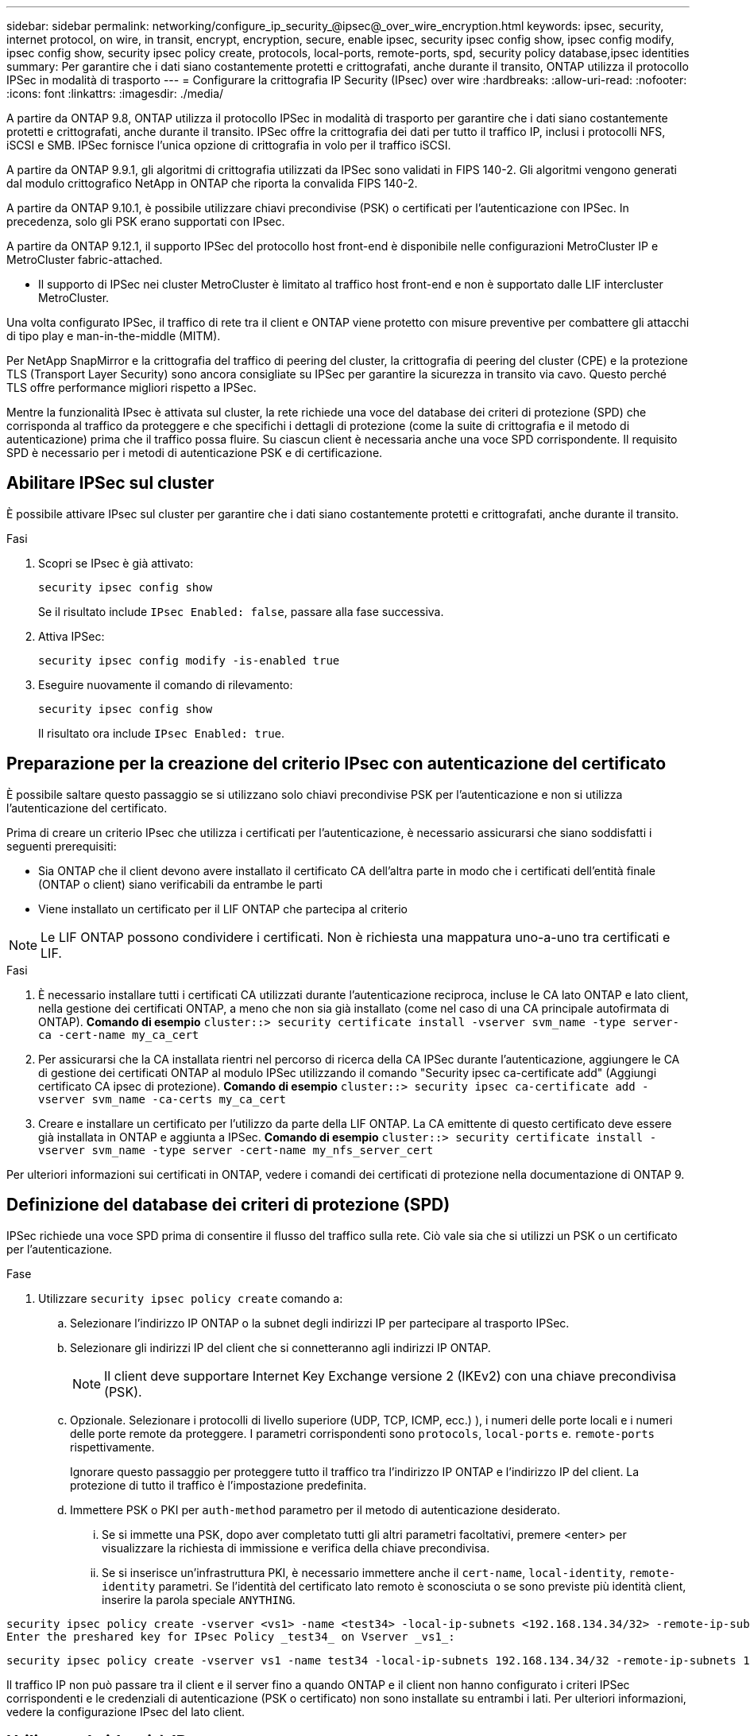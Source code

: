 ---
sidebar: sidebar 
permalink: networking/configure_ip_security_@ipsec@_over_wire_encryption.html 
keywords: ipsec, security, internet protocol, on wire, in transit, encrypt, encryption, secure, enable ipsec, security ipsec config show, ipsec config modify, ipsec config show, security ipsec policy create, protocols, local-ports, remote-ports, spd, security policy database,ipsec identities 
summary: Per garantire che i dati siano costantemente protetti e crittografati, anche durante il transito, ONTAP utilizza il protocollo IPSec in modalità di trasporto 
---
= Configurare la crittografia IP Security (IPsec) over wire
:hardbreaks:
:allow-uri-read: 
:nofooter: 
:icons: font
:linkattrs: 
:imagesdir: ./media/


[role="lead"]
A partire da ONTAP 9.8, ONTAP utilizza il protocollo IPSec in modalità di trasporto per garantire che i dati siano costantemente protetti e crittografati, anche durante il transito. IPSec offre la crittografia dei dati per tutto il traffico IP, inclusi i protocolli NFS, iSCSI e SMB. IPSec fornisce l'unica opzione di crittografia in volo per il traffico iSCSI.

A partire da ONTAP 9.9.1, gli algoritmi di crittografia utilizzati da IPSec sono validati in FIPS 140-2. Gli algoritmi vengono generati dal modulo crittografico NetApp in ONTAP che riporta la convalida FIPS 140-2.

A partire da ONTAP 9.10.1, è possibile utilizzare chiavi precondivise (PSK) o certificati per l'autenticazione con IPSec. In precedenza, solo gli PSK erano supportati con IPsec.

A partire da ONTAP 9.12.1, il supporto IPSec del protocollo host front-end è disponibile nelle configurazioni MetroCluster IP e MetroCluster fabric-attached.

* Il supporto di IPSec nei cluster MetroCluster è limitato al traffico host front-end e non è supportato dalle LIF intercluster MetroCluster.


Una volta configurato IPSec, il traffico di rete tra il client e ONTAP viene protetto con misure preventive per combattere gli attacchi di tipo play e man-in-the-middle (MITM).

Per NetApp SnapMirror e la crittografia del traffico di peering del cluster, la crittografia di peering del cluster (CPE) e la protezione TLS (Transport Layer Security) sono ancora consigliate su IPSec per garantire la sicurezza in transito via cavo. Questo perché TLS offre performance migliori rispetto a IPSec.

Mentre la funzionalità IPsec è attivata sul cluster, la rete richiede una voce del database dei criteri di protezione (SPD) che corrisponda al traffico da proteggere e che specifichi i dettagli di protezione (come la suite di crittografia e il metodo di autenticazione) prima che il traffico possa fluire. Su ciascun client è necessaria anche una voce SPD corrispondente. Il requisito SPD è necessario per i metodi di autenticazione PSK e di certificazione.



== Abilitare IPSec sul cluster

È possibile attivare IPsec sul cluster per garantire che i dati siano costantemente protetti e crittografati, anche durante il transito.

.Fasi
. Scopri se IPsec è già attivato:
+
`security ipsec config show`

+
Se il risultato include `IPsec Enabled: false`, passare alla fase successiva.

. Attiva IPSec:
+
`security ipsec config modify -is-enabled true`

. Eseguire nuovamente il comando di rilevamento:
+
`security ipsec config show`

+
Il risultato ora include `IPsec Enabled: true`.





== Preparazione per la creazione del criterio IPsec con autenticazione del certificato

È possibile saltare questo passaggio se si utilizzano solo chiavi precondivise PSK per l'autenticazione e non si utilizza l'autenticazione del certificato.

Prima di creare un criterio IPsec che utilizza i certificati per l'autenticazione, è necessario assicurarsi che siano soddisfatti i seguenti prerequisiti:

* Sia ONTAP che il client devono avere installato il certificato CA dell'altra parte in modo che i certificati dell'entità finale (ONTAP o client) siano verificabili da entrambe le parti
* Viene installato un certificato per il LIF ONTAP che partecipa al criterio



NOTE: Le LIF ONTAP possono condividere i certificati. Non è richiesta una mappatura uno-a-uno tra certificati e LIF.

.Fasi
. È necessario installare tutti i certificati CA utilizzati durante l'autenticazione reciproca, incluse le CA lato ONTAP e lato client, nella gestione dei certificati ONTAP, a meno che non sia già installato (come nel caso di una CA principale autofirmata di ONTAP). *Comando di esempio*
`cluster::> security certificate install -vserver svm_name -type server-ca -cert-name my_ca_cert`
. Per assicurarsi che la CA installata rientri nel percorso di ricerca della CA IPSec durante l'autenticazione, aggiungere le CA di gestione dei certificati ONTAP al modulo IPSec utilizzando il comando "Security ipsec ca-certificate add" (Aggiungi certificato CA ipsec di protezione). *Comando di esempio*
`cluster::> security ipsec ca-certificate add -vserver svm_name -ca-certs my_ca_cert`
. Creare e installare un certificato per l'utilizzo da parte della LIF ONTAP. La CA emittente di questo certificato deve essere già installata in ONTAP e aggiunta a IPSec. *Comando di esempio*
`cluster::> security certificate install -vserver svm_name -type server -cert-name my_nfs_server_cert`


Per ulteriori informazioni sui certificati in ONTAP, vedere i comandi dei certificati di protezione nella documentazione di ONTAP 9.



== Definizione del database dei criteri di protezione (SPD)

IPSec richiede una voce SPD prima di consentire il flusso del traffico sulla rete. Ciò vale sia che si utilizzi un PSK o un certificato per l'autenticazione.

.Fase
. Utilizzare `security ipsec policy create` comando a:
+
.. Selezionare l'indirizzo IP ONTAP o la subnet degli indirizzi IP per partecipare al trasporto IPSec.
.. Selezionare gli indirizzi IP del client che si connetteranno agli indirizzi IP ONTAP.
+

NOTE: Il client deve supportare Internet Key Exchange versione 2 (IKEv2) con una chiave precondivisa (PSK).

.. Opzionale. Selezionare i protocolli di livello superiore (UDP, TCP, ICMP, ecc.) ), i numeri delle porte locali e i numeri delle porte remote da proteggere. I parametri corrispondenti sono `protocols`, `local-ports` e. `remote-ports` rispettivamente.
+
Ignorare questo passaggio per proteggere tutto il traffico tra l'indirizzo IP ONTAP e l'indirizzo IP del client. La protezione di tutto il traffico è l'impostazione predefinita.

.. Immettere PSK o PKI per `auth-method` parametro per il metodo di autenticazione desiderato.
+
... Se si immette una PSK, dopo aver completato tutti gli altri parametri facoltativi, premere <enter> per visualizzare la richiesta di immissione e verifica della chiave precondivisa.
... Se si inserisce un'infrastruttura PKI, è necessario immettere anche il `cert-name`, `local-identity`, `remote-identity` parametri. Se l'identità del certificato lato remoto è sconosciuta o se sono previste più identità client, inserire la parola speciale `ANYTHING`.






....
security ipsec policy create -vserver <vs1> -name <test34> -local-ip-subnets <192.168.134.34/32> -remote-ip-subnets <192.168.134.44/32>
Enter the preshared key for IPsec Policy _test34_ on Vserver _vs1_:
....
....
security ipsec policy create -vserver vs1 -name test34 -local-ip-subnets 192.168.134.34/32 -remote-ip-subnets 192.168.134.44/32 -local-ports 2049 -protocols tcp -auth-method PKI -cert-name my_nfs_server_cert -local-identity CN=netapp.ipsec.lif1.vs0 -remote-identity ANYTHING
....
Il traffico IP non può passare tra il client e il server fino a quando ONTAP e il client non hanno configurato i criteri IPSec corrispondenti e le credenziali di autenticazione (PSK o certificato) non sono installate su entrambi i lati. Per ulteriori informazioni, vedere la configurazione IPsec del lato client.



== Utilizzare le identità IPsec

Per il metodo di autenticazione con chiave precondivisa, le identità sono facoltative, a meno che non siano richieste da un client IPsec (ad esempio Libreswan). Per il metodo di autenticazione PKI/certificato, le identità locali e remote sono obbligatorie. Le identità specificano l'identità certificata all'interno del certificato di ciascuna parte e vengono utilizzate nel processo di verifica. Se l'identità remota è sconosciuta o se può essere costituita da diverse identità, utilizzare l'identità speciale `ANYTHING`.

.A proposito di questa attività
All'interno di ONTAP, le identità vengono specificate modificando la voce SPD o durante la creazione del criterio SPD. Il nome SPD può essere un indirizzo IP o un nome di identità in formato stringa.

.Fase
Per modificare le impostazioni di identità di un SPD esistente, utilizzare il seguente comando:

`security ipsec policy modify`

.Comando di esempio
`security ipsec policy modify -vserver _vs1_ -name _test34_ -local-identity _192.168.134.34_ -remote-identity _client.fooboo.com_`



== Configurazione di più client IPSec

Quando un numero limitato di client deve sfruttare IPSec, è sufficiente utilizzare una singola voce SPD per ciascun client. Tuttavia, quando centinaia o addirittura migliaia di client devono sfruttare IPSec, NetApp consiglia di utilizzare una configurazione con più client IPSec.

.A proposito di questa attività
ONTAP supporta la connessione di più client su molte reti a un singolo indirizzo IP SVM con IPSec attivato. È possibile eseguire questa operazione utilizzando uno dei seguenti metodi:

* *Configurazione subnet*
+
Per consentire a tutti i client di una determinata subnet (ad esempio 192.168.134.0/24) di connettersi a un singolo indirizzo IP SVM utilizzando una singola voce di policy SPD, è necessario specificare `remote-ip-subnets` sotto forma di subnet. Inoltre, è necessario specificare `remote-identity` campo con l'identità lato client corretta.




NOTE: Quando si utilizza una singola voce di criterio in una configurazione di subnet, i client IPSec in tale subnet condividono l'identità IPSec e la chiave precondivisa (PSK). Tuttavia, questo non è vero con l'autenticazione del certificato. Quando si utilizzano i certificati, ciascun client può utilizzare il proprio certificato univoco o un certificato condiviso per l'autenticazione. IPSec ONTAP verifica la validità del certificato in base alle CA installate nel relativo archivio di attendibilità locale. ONTAP supporta anche il controllo dell'elenco di revoche di certificati (CRL).

* *Consenti configurazione di tutti i client*
+
Per consentire a qualsiasi client, indipendentemente dall'indirizzo IP di origine, di connettersi all'indirizzo IP SVM abilitato a IPSec, utilizzare `0.0.0.0/0` carattere jolly quando si specifica `remote-ip-subnets` campo.

+
Inoltre, è necessario specificare `remote-identity` campo con l'identità lato client corretta. Per l'autenticazione del certificato, è possibile immettere `ANYTHING`.

+
Inoltre, quando `0.0.0.0/0` viene utilizzato il carattere jolly, è necessario configurare un numero di porta locale o remota specifico da utilizzare. Ad esempio, `NFS port 2049`.

+
.Fase
.. Utilizzare uno dei seguenti comandi per configurare IPSec per più client:
+
... Se si utilizza una configurazione *subnet* per supportare più client IPsec:
+
`security ipsec policy create -vserver _vserver_name_ -name _policy_name_ -local-ip-subnets _IPsec_IP_address/32_ -remote-ip-subnets _IP_address/subnet_ -local-identity _local_id_ -remote-identity _remote_id_`

+
.Comando di esempio
`security ipsec policy create -vserver _vs1_ -name _subnet134_ -local-ip-subnets _192.168.134.34/32_ -remote-ip-subnets _192.168.134.0/24_ -local-identity _ontap_side_identity_ -remote-identity _client_side_identity_`

... Se si utilizza una configurazione *Allow all clients* per supportare più client IPsec:
+
`security ipsec policy create -vserver _vserver_name_ -name _policy_name_ -local-ip-subnets _IPsec_IP_address/32_ -remote-ip-subnets _0.0.0.0/0_ -local-ports _port_number_ -local-identity _local_id_ -remote-identity _remote_id_`

+
.Comando di esempio
`security ipsec policy create -vserver _vs1_ -name _test35_ -local-ip-subnets _IPsec_IP_address/32_ -remote-ip-subnets _0.0.0.0/0_ -local-ports _2049_ -local-identity _ontap_side_identity_ -remote-identity _client_side_identity_`









== Statistiche IPsec

Attraverso la negoziazione, è possibile stabilire un canale di sicurezza denominato SA (IKE Security Association) tra l'indirizzo IP di ONTAP SVM e l'indirizzo IP del client. I SAS IPSec vengono installati su entrambi gli endpoint per eseguire le operazioni di crittografia e decrittografia dei dati.

È possibile utilizzare i comandi delle statistiche per controllare lo stato di IPSec SAS e IKE SAS.

.Comandi di esempio
Comando di esempio IKE SA:

`security ipsec show-ikesasa -node _hosting_node_name_for_svm_ip_`

Comando e output di esempio SA IPSec:

`security ipsec show-ipsecsa -node _hosting_node_name_for_svm_ip_`

....
cluster1::> security ipsec show-ikesa -node cluster1-node1
            Policy Local           Remote
Vserver     Name   Address         Address         Initator-SPI     State
----------- ------ --------------- --------------- ---------------- -----------
vs1         test34
                   192.168.134.34  192.168.134.44  c764f9ee020cec69 ESTABLISHED
....
Comando e output di esempio SA IPSec:

....
security ipsec show-ipsecsa -node hosting_node_name_for_svm_ip

cluster1::> security ipsec show-ipsecsa -node cluster1-node1
            Policy  Local           Remote          Inbound  Outbound
Vserver     Name    Address         Address         SPI      SPI      State
----------- ------- --------------- --------------- -------- -------- ---------
vs1         test34
                    192.168.134.34  192.168.134.44  c4c5b3d6 c2515559 INSTALLED
....
